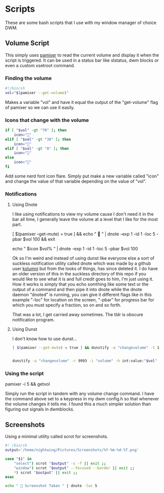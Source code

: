 #+auto_tangle: t

* Scripts
These are some bash scripts that I use with my window manager of choice DWM.

** Volume Script

This simply uses [[https://github.com/cdemoulins/pamixer][pamixer]] to read the current volume and display it when the script is triggered.
It can be used in a status bar like slstatus, dwm blocks or even a custom xsetroot command.

*** Finding the volume
#+begin_src bash :tangle getvol
#!/bin/sh
vol="$(pamixer --get-volume)"
#+end_src
Makes a variable "vol" and have it equal the output of the "get-volume" flag of pamixer so we can use it easily.

*** Icons that change with the volume
#+begin_src bash :tangle getvol
if [ "$vol" -gt "70" ]; then
	icon="󰕾"
elif [ "$vol" -gt "30" ]; then
	icon="󰖀"
elif [ "$vol" -gt "0" ]; then
	icon="󰕿"
else
    icon="" 
fi
#+end_src
Add some nerd font icon flare. Simply put make a new variable called "icon" and change the value of that variable depending on the value of "vol".

*** Notifications 
**** Using Dnote
I like using notifications to view my volume cause I don't need it in the bar all time, I generally leave the volume at a level that I like for the most part.
#+begin_example bash
[ $(pamixer --get-mute) = true ] && echo "          " | dnote -exp 1 -id 1 -loc 5 -pbar $vol 100 && exit

echo "   $icon $vol%   " | dnote -exp 1 -id 1 -loc 5 -pbar $vol 100
#+end_example

Ok so I'm weird and instead of using dunst like everyone else a sort of suckless notification utility called dnote which was made by a github user [[https://github.com/kolunmi/][kolumni]] but from the looks of things, has since deleted it. I do have an older version of this in the suckless directory of this repo if you would like to see what it is and full credit goes to him, I'm just using it. How it works is simply that you echo somthing like some text or the output of a command and then pipe it into dnote while the dnote daemon "dnoted" is running, you can give it different flags like in this example "-loc" for location on the screen, "-pbar" for progress bar for which you must specify a fraction, so on and so forth.


That was a lot, I get carried away sometimes. The tldr is obscure notification program.

**** Using Dunst
I don't know how to use dunst...

#+begin_src bash :tangle getvol
[ $(pamixer --get-mute) = true ] && dunstify -a "changevolume" -t 1000 -r 9993 -i "volume-mute" " Muted" && exit


dunstify -a "changevolume" -r 9993 -i "volume" -h int:value:"$vol" "$icon ${vol}%" -t 1000
#+end_src

*** Using the script

#+begin_example bash
pamixer -i 5 && getvol
#+end_example
Simply run the script in tandem with any volume change command. I have the command above set to a keypress in my dwm config.h so that whenever the volume changes it tells me. I found this a much simpler solution than figuring out signals in dwmblocks.

** Screenshots
Using a minimal utility called scrot for screenshots.

#+begin_src bash :tangle scr
#! /bin/sh
output='/home/nightwing/Pictures/Screenshots/%Y-%m-%d-%T.png'

case "$1" in
	"select") scrot "$output" -s -f || exit ;;
	"window") scrot "$output" --focused --border || exit ;;
	*) scrot "$output" || exit ;;
esac

echo "  Screenshot Taken " | dnote -loc 5
#+end_src

